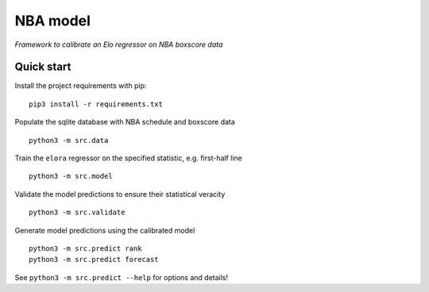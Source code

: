 NBA model
=========

*Framework to calibrate an Elo regressor on NBA boxscore data*

Quick start
-----------

Install the project requirements with pip::

   pip3 install -r requirements.txt

Populate the sqlite database with NBA schedule and boxscore data ::

  python3 -m src.data

Train the ``elora`` regressor on the specified statistic, e.g. first-half line ::

  python3 -m src.model

Validate the model predictions to ensure their statistical veracity ::

  python3 -m src.validate

Generate model predictions using the calibrated model ::

  python3 -m src.predict rank
  python3 -m src.predict forecast

See ``python3 -m src.predict --help`` for options and details!
